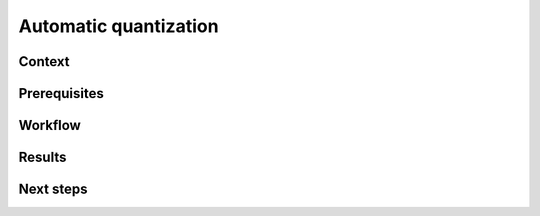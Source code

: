 .. _featureguide-autoquant:

#################
Automatic quantization
#################

Context
=======

Prerequisites
=============

Workflow
========

.. tabs::

    .. tab:: PyTorch

        PyTorch code example.

        .. literalinclude:: ../torch_code_examples/adaround.py
            :language: python
            :pyobject: apply_adaround_example

    .. tab:: TensorFlow

        Keras code example.

        .. literalinclude:: ../keras_code_examples/adaround.py
            :language: python
            :pyobject: apply_adaround_example

    .. tab:: ONNX

        ONNX code example.

        .. literalinclude:: ../onnx_code_examples/adaround.py
            :language: python
            :pyobject: apply_adaround_example


Results
=======

Next steps
==========
